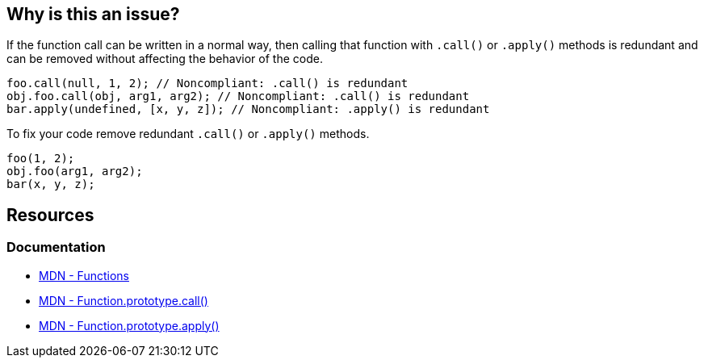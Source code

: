== Why is this an issue?

If the function call can be written in a normal way, then calling that function with `.call()` or `.apply()` methods is redundant and can be removed without affecting the behavior of the code.

[source,javascript,diff-id=1,diff-type=noncompliant]
----
foo.call(null, 1, 2); // Noncompliant: .call() is redundant
obj.foo.call(obj, arg1, arg2); // Noncompliant: .call() is redundant
bar.apply(undefined, [x, y, z]); // Noncompliant: .apply() is redundant
----

To fix your code remove redundant `.call()` or `.apply()` methods.

[source,javascript,diff-id=1,diff-type=compliant]
----
foo(1, 2);
obj.foo(arg1, arg2);
bar(x, y, z);
----

== Resources
=== Documentation

* https://developer.mozilla.org/en-US/docs/Web/JavaScript/Reference/Functions[MDN - Functions]
* https://developer.mozilla.org/en-US/docs/Web/JavaScript/Reference/Global_Objects/Function/call[MDN - Function.prototype.call()]
* https://developer.mozilla.org/en-US/docs/Web/JavaScript/Reference/Global_Objects/Function/apply[MDN - Function.prototype.apply()]
